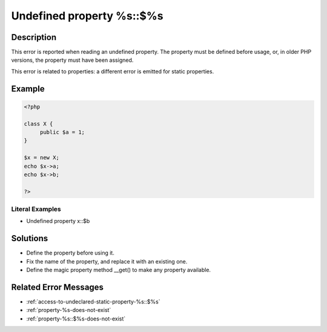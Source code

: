 .. _undefined-property-%s::\$%s:

Undefined property %s::$%s
--------------------------
 
.. meta::
	:description:
		Undefined property %s::$%s: This error is reported when reading an undefined property.
	:og:image: https://php-changed-behaviors.readthedocs.io/en/latest/_static/logo.png
	:og:type: article
	:og:title: Undefined property %s::$%s
	:og:description: This error is reported when reading an undefined property
	:og:url: https://php-errors.readthedocs.io/en/latest/messages/undefined-property-%25s%3A%3A%24%25s.html
	:og:locale: en
	:twitter:card: summary_large_image
	:twitter:site: @exakat
	:twitter:title: Undefined property %s::$%s
	:twitter:description: Undefined property %s::$%s: This error is reported when reading an undefined property
	:twitter:creator: @exakat
	:twitter:image:src: https://php-changed-behaviors.readthedocs.io/en/latest/_static/logo.png

.. raw:: html

	<script type="application/ld+json">{"@context":"https:\/\/schema.org","@graph":[{"@type":"WebPage","@id":"https:\/\/php-errors.readthedocs.io\/en\/latest\/tips\/undefined-property-%s::$%s.html","url":"https:\/\/php-errors.readthedocs.io\/en\/latest\/tips\/undefined-property-%s::$%s.html","name":"Undefined property %s::$%s","isPartOf":{"@id":"https:\/\/www.exakat.io\/"},"datePublished":"Fri, 21 Feb 2025 18:53:43 +0000","dateModified":"Fri, 21 Feb 2025 18:53:43 +0000","description":"This error is reported when reading an undefined property","inLanguage":"en-US","potentialAction":[{"@type":"ReadAction","target":["https:\/\/php-tips.readthedocs.io\/en\/latest\/tips\/undefined-property-%s::$%s.html"]}]},{"@type":"WebSite","@id":"https:\/\/www.exakat.io\/","url":"https:\/\/www.exakat.io\/","name":"Exakat","description":"Smart PHP static analysis","inLanguage":"en-US"}]}</script>

Description
___________
 
This error is reported when reading an undefined property. The property must be defined before usage, or, in older PHP versions, the property must have been assigned.

This error is related to properties: a different error is emitted for static properties.

Example
_______

.. code-block:: php

   <?php
   
   class X {
   	public $a = 1;
   }
   
   $x = new X;
   echo $x->a;
   echo $x->b;
   
   ?>


Literal Examples
****************
+ Undefined property x::$b

Solutions
_________

+ Define the property before using it.
+ Fix the name of the property, and replace it with an existing one.
+ Define the magic property method __get() to make any property available.

Related Error Messages
______________________

+ :ref:`access-to-undeclared-static-property-%s::$%s`
+ :ref:`property-%s-does-not-exist`
+ :ref:`property-%s::$%s-does-not-exist`
